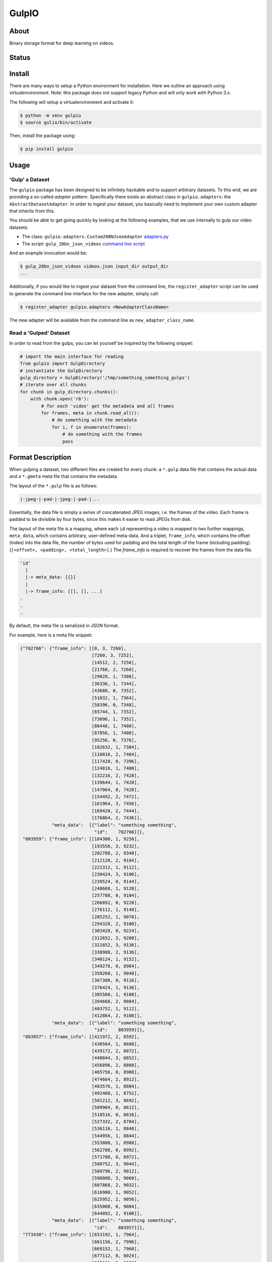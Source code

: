 ======
GulpIO
======

About
=====

Binary storage format for deep learning on videos.

Status
======

.. image:: https://travis-ci.com/TwentyBN/GulpIO.svg?token=S1oNqvRREH7GP7VjDu9s&branch=master
    :target: https://travis-ci.com/TwentyBN/GulpIO

Install
=======

There are many ways to setup a Python environment for installation. Here we
outline an approach using *virtualenvironment*. Note: this package does not
support legacy Python and will only work with Python 3.x.

The following will setup a virtualenvironment and activate it:

.. code::

    $ python -m venv gulpio
    $ source gulio/bin/activate

Then, install the package using:

.. code::

    $ pip install gulpio

Usage
=====

'Gulp' a Dataset
----------------

The ``gulpio`` package has been designed to be infinitely hackable and to support
arbitrary datasets. To this end, we are providing a so-called *adapter
pattern*. Specifically there exists an abstract class in ``gulpio.adapters``:
the ``AbstractDatasetAdapter``.  In order to ingest your dataset, you basically
need to implement your own custom adapter that inherits from this.

You should be able to get going quickly by looking at the following examples,
that we use internally to gulp our video datasets.

* The class: ``gulpio.adapters.Custom20BNJsonAdapter`` `adapters.py <src/main/python/gulpio/adapters.py>`_
* The script: ``gulp_20bn_json_videos`` `command line script <src/main/scripts/gulp_20bn_json_videos>`_

And an example invocation would be:

.. code::

   $ gulp_20bn_json_videos videos.json input_dir output_dir
   ...

Additionally, if you would like to ingest your dataset from the command line,
the ``register_adapter`` script can be used to generate the command line interface
for the new adapter, simply call:

.. code::

    $ register_adapter gulpio.adapters <NewAdapterClassName>

The new adapter will be available from the command line as ``new_adapter_class_name``.

Read a 'Gulped' Dataset
-----------------------

In order to read from the gulps, you can let yourself be inspired by the
following snippet:

.. code:: python

    # import the main interface for reading
    from gulpio import GulpDirectory
    # instantiate the GulpDirectory
    gulp_directory = GulpDirectory('/tmp/something_something_gulps')
    # iterate over all chunks
    for chunk in gulp_directory.chunks():
        with chunk.open('rb'):
            # for each 'video' get the metadata and all frames
            for frames, meta in chunk.read_all():
                # do something with the metadata
                for i, f in enumerate(frames):
                    # do something with the frames
                    pass


Format Description
==================

When gulping a dataset, two different files are created for every chunk: a
``*.gulp`` data file that contains the actual data and a ``*.gmeta`` meta file
that contains the metadata.

The layout of the ``*.gulp`` file is as follows:

.. code::

    |-jpeg-|-pad-|-jpeg-|-pad-|...

Essentially, the data file is simply a series of concatenated JPEG images, i.e.
the frames of the video. Each frame is padded to be divisible by four bytes,
since this makes it easier to read JPEGs from disk.

The layout of the meta file is a mapping, where each ``id`` representing a
video is mapped to two further mappings, ``meta_data``, which contains
arbitrary, user-defined meta-data. And a triplet, ``frame_info``, which
contains the offset (index) into the data file, the number of bytes used for
padding and the total length of the frame (including padding). (``[<offset>,
<padding>, <total_length>]``.) The `frame_info` is required to recover the
frames from the data file.

.. code::

    'id'
      |
      |-> meta_data: [{}]
      |
      |-> frame_info: [[], [], ...]
    .
    .
    .


By default, the meta file is serialized in JSON format.

For example, here is a meta file snippet:

.. code::

    {"702766": {"frame_info": [[0, 3, 7260],
                               [7260, 3, 7252],
                               [14512, 2, 7256],
                               [21768, 2, 7260],
                               [29028, 1, 7308],
                               [36336, 1, 7344],
                               [43680, 0, 7352],
                               [51032, 1, 7364],
                               [58396, 0, 7348],
                               [65744, 1, 7352],
                               [73096, 1, 7352],
                               [80448, 1, 7408],
                               [87856, 1, 7400],
                               [95256, 0, 7376],
                               [102632, 1, 7384],
                               [110016, 2, 7404],
                               [117420, 0, 7396],
                               [124816, 1, 7400],
                               [132216, 2, 7428],
                               [139644, 1, 7420],
                               [147064, 0, 7428],
                               [154492, 2, 7472],
                               [161964, 3, 7456],
                               [169420, 2, 7444],
                               [176864, 2, 7436]],
                "meta_data":  [{"label": "something something",
                                "id":    702766}]},
     "803959": {"frame_info": [[184300, 1, 9256],
                               [193556, 3, 9232],
                               [202788, 2, 9340],
                               [212128, 2, 9184],
                               [221312, 1, 9112],
                               [230424, 3, 9100],
                               [239524, 0, 9144],
                               [248668, 1, 9120],
                               [257788, 0, 9104],
                               [266892, 0, 9220],
                               [276112, 1, 9140],
                               [285252, 1, 9076],
                               [294328, 2, 9100],
                               [303428, 0, 9224],
                               [312652, 3, 9200],
                               [321852, 3, 9136],
                               [330988, 2, 9136],
                               [340124, 1, 9152],
                               [349276, 0, 8984],
                               [358260, 1, 9048],
                               [367308, 0, 9116],
                               [376424, 1, 9136],
                               [385560, 1, 9108],
                               [394668, 2, 9084],
                               [403752, 1, 9112],
                               [412864, 2, 9108]],
                "meta_data":  [{"label": "something something",
                                "id":    803959}]},
     "803957": {"frame_info": [[421972, 2, 8592],
                               [430564, 1, 8608],
                               [439172, 2, 8872],
                               [448044, 3, 8852],
                               [456896, 2, 8860],
                               [465756, 0, 8908],
                               [474664, 2, 8912],
                               [483576, 1, 8884],
                               [492460, 1, 8752],
                               [501212, 3, 8692],
                               [509904, 0, 8612],
                               [518516, 0, 8816],
                               [527332, 2, 8784],
                               [536116, 1, 8840],
                               [544956, 1, 8844],
                               [553800, 1, 8988],
                               [562788, 0, 8992],
                               [571780, 0, 8972],
                               [580752, 3, 9044],
                               [589796, 2, 9012],
                               [598808, 3, 9060],
                               [607868, 2, 9032],
                               [616900, 1, 9052],
                               [625952, 2, 9056],
                               [635008, 0, 9084],
                               [644092, 2, 9100]],
                "meta_data":  [{"label": "something something",
                                "id":    803957}]},
     "773430": {"frame_info": [[653192, 1, 7964],
                               [661156, 2, 7996],
                               [669152, 1, 7960],
                               [677112, 0, 8024],
                               [685136, 0, 8008],
                               [693144, 1, 7972],
                               [701116, 0, 7980],
                               [709096, 0, 8036],
                               [717132, 0, 8016],
                               [725148, 0, 8016],
                               [733164, 1, 8004],
                               [741168, 1, 8008],
                               [749176, 1, 7996],
                               [757172, 1, 8016],
                               [765188, 1, 8032],
                               [773220, 0, 8040],
                               [781260, 2, 8044],
                               [789304, 2, 8004],
                               [797308, 1, 8008],
                               [805316, 0, 8056],
                               [813372, 3, 8088],
                               [821460, 0, 8044]],
                "meta_data":  [{"label": "something something",
                                "id":    773430}]},
     "803963": {"frame_info": [[829504, 2, 8952],
                               [838456, 1, 8928],
                               [847384, 0, 8972],
                               [856356, 1, 8992],
                               [865348, 1, 8936],
                               [874284, 1, 8992],
                               [883276, 3, 8988],
                               [892264, 1, 9008],
                               [901272, 2, 8996],
                               [910268, 2, 8976],
                               [919244, 0, 9180],
                               [928424, 0, 9128],
                               [937552, 2, 9100],
                               [946652, 2, 9096],
                               [955748, 3, 9044],
                               [964792, 0, 9096],
                               [973888, 2, 9068],
                               [982956, 1, 8996],
                               [991952, 3, 8928],
                               [1000880, 1, 9040],
                               [1009920, 0, 9084],
                               [1019004, 0, 9076],
                               [1028080, 2, 9056],
                               [1037136, 2, 9040],
                               [1046176, 2, 9052],
                               [1055228, 3, 9096]],
                "meta_data":  [{"label": "something something",
                                "id":    803963}]}
    }

Other Formats
=============

* Inspired by: MXNet based RecordIO: http://mxnet.io/architecture/note_data_loading.html

License
=======

Copyright (c) 2017 Twenty Billion Neurons GmbH, Berlin, Germany

MIT License

Permission is hereby granted, free of charge, to any person obtaining a copy of
this software and associated documentation files (the "Software"), to deal in
the Software without restriction, including without limitation the rights to
use, copy, modify, merge, publish, distribute, sublicense, and/or sell copies
of the Software, and to permit persons to whom the Software is furnished to do
so, subject to the following conditions:

The above copyright notice and this permission notice shall be included in all
copies or substantial portions of the Software.

THE SOFTWARE IS PROVIDED "AS IS", WITHOUT WARRANTY OF ANY KIND, EXPRESS OR
IMPLIED, INCLUDING BUT NOT LIMITED TO THE WARRANTIES OF MERCHANTABILITY,
FITNESS FOR A PARTICULAR PURPOSE AND NONINFRINGEMENT. IN NO EVENT SHALL THE
AUTHORS OR COPYRIGHT HOLDERS BE LIABLE FOR ANY CLAIM, DAMAGES OR OTHER
LIABILITY, WHETHER IN AN ACTION OF CONTRACT, TORT OR OTHERWISE, ARISING FROM,
OUT OF OR IN CONNECTION WITH THE SOFTWARE OR THE USE OR OTHER DEALINGS IN THE
SOFTWARE.
